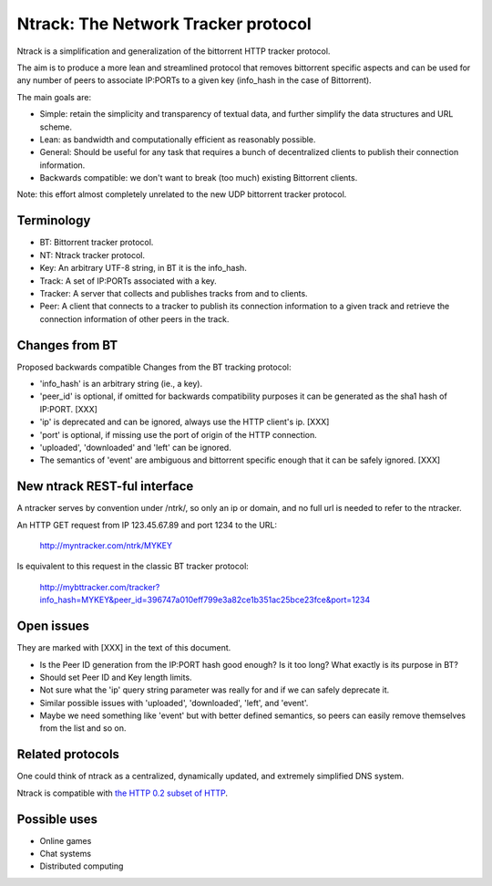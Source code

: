 Ntrack: The Network Tracker protocol
====================================


Ntrack is a simplification and generalization of the bittorrent HTTP tracker protocol.

The aim is to produce a more lean and streamlined protocol that removes bittorrent specific aspects and can be used for any number of peers to associate IP:PORTs to a given key (info_hash in the case of Bittorrent).

The main goals are:

- Simple: retain the simplicity and transparency of textual data, and further simplify the data structures and URL scheme.
- Lean: as bandwidth and computationally efficient as reasonably possible.
- General: Should be useful for any task that requires a bunch of decentralized clients to publish their connection information. 
- Backwards compatible: we don't want to break (too much) existing Bittorrent clients.


Note: this effort almost completely unrelated to the new UDP bittorrent tracker protocol.


Terminology
-----------

- BT: Bittorrent tracker protocol.
- NT: Ntrack tracker protocol.
- Key: An arbitrary UTF-8 string, in BT it is the info_hash.
- Track: A set of IP:PORTs associated with a key.
- Tracker: A server that collects and publishes tracks from and to clients.
- Peer: A client that connects to a tracker to publish its connection information to a given track and retrieve the connection information of other peers in the track.


Changes from BT
---------------

Proposed backwards compatible Changes from the BT tracking protocol:

- 'info_hash' is an arbitrary string (ie., a key).
- 'peer_id' is optional, if omitted for backwards compatibility purposes it can be generated as the sha1 hash of IP:PORT. [XXX]
- 'ip' is deprecated and can be ignored, always use the HTTP client's ip. [XXX]
- 'port' is optional, if missing use the port of origin of the HTTP connection.
- 'uploaded', 'downloaded' and 'left' can be ignored.
- The semantics of 'event' are ambiguous and bittorrent specific enough that it can be safely ignored. [XXX]


New ntrack REST-ful interface
-----------------------------

A ntracker serves by convention under /ntrk/, so only an ip or domain, and no full url is needed to refer to the ntracker.

An HTTP GET request from IP 123.45.67.89 and port 1234 to the URL:

	http://myntracker.com/ntrk/MYKEY

Is equivalent to this request in the classic BT tracker protocol:

	http://mybttracker.com/tracker?info_hash=MYKEY&peer_id=396747a010eff799e3a82ce1b351ac25bce23fce&port=1234


Open issues
-----------

They are marked with [XXX] in the text of this document. 

- Is the Peer ID generation from the IP:PORT hash good enough? Is it too long? What exactly is its purpose in BT?
- Should set Peer ID and Key length limits.
- Not sure what the 'ip' query string parameter was really for and if we can safely deprecate it.
- Similar possible issues with 'uploaded', 'downloaded', 'left', and 'event'.
- Maybe we need something like 'event' but with better defined semantics, so peers can easily remove themselves from the list and so on.


Related protocols
-----------------

One could think of ntrack as a centralized, dynamically updated, and extremely simplified DNS system.

Ntrack is compatible with `the HTTP 0.2 subset of HTTP <http://http02.cat-v.org>`_.


Possible uses
-------------

- Online games
- Chat systems 
- Distributed computing

